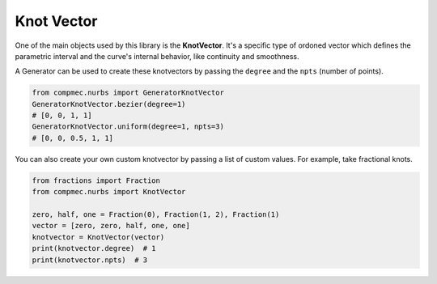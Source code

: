 Knot Vector
=============


One of the main objects used by this library is the **KnotVector**.
It's a specific type of ordoned vector which defines the parametric interval and the curve's internal behavior, like continuity and smoothness.

A Generator can be used to create these knotvectors by passing the ``degree`` and the ``npts`` (number of points). 

.. code-block:: python

    from compmec.nurbs import GeneratorKnotVector
    GeneratorKnotVector.bezier(degree=1)
    # [0, 0, 1, 1]
    GeneratorKnotVector.uniform(degree=1, npts=3)
    # [0, 0, 0.5, 1, 1]

You can also create your own custom knotvector by passing a list of custom values.
For example, take fractional knots.

.. code-block:: python

    from fractions import Fraction
    from compmec.nurbs import KnotVector
    
    zero, half, one = Fraction(0), Fraction(1, 2), Fraction(1)
    vector = [zero, zero, half, one, one]
    knotvector = KnotVector(vector)
    print(knotvector.degree)  # 1
    print(knotvector.npts)  # 3
